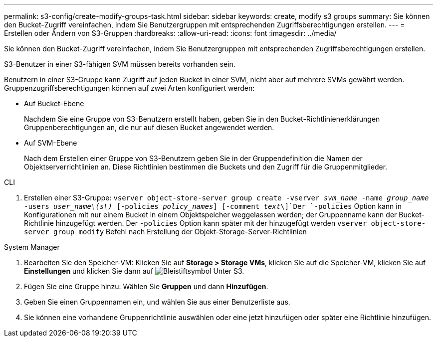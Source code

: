 ---
permalink: s3-config/create-modify-groups-task.html 
sidebar: sidebar 
keywords: create, modify s3 groups 
summary: Sie können den Bucket-Zugriff vereinfachen, indem Sie Benutzergruppen mit entsprechenden Zugriffsberechtigungen erstellen. 
---
= Erstellen oder Ändern von S3-Gruppen
:hardbreaks:
:allow-uri-read: 
:icons: font
:imagesdir: ../media/


[role="lead"]
Sie können den Bucket-Zugriff vereinfachen, indem Sie Benutzergruppen mit entsprechenden Zugriffsberechtigungen erstellen.

S3-Benutzer in einer S3-fähigen SVM müssen bereits vorhanden sein.

Benutzern in einer S3-Gruppe kann Zugriff auf jeden Bucket in einer SVM, nicht aber auf mehrere SVMs gewährt werden. Gruppenzugriffsberechtigungen können auf zwei Arten konfiguriert werden:

* Auf Bucket-Ebene
+
Nachdem Sie eine Gruppe von S3-Benutzern erstellt haben, geben Sie in den Bucket-Richtlinienerklärungen Gruppenberechtigungen an, die nur auf diesen Bucket angewendet werden.

* Auf SVM-Ebene
+
Nach dem Erstellen einer Gruppe von S3-Benutzern geben Sie in der Gruppendefinition die Namen der Objektserverrichtlinien an. Diese Richtlinien bestimmen die Buckets und den Zugriff für die Gruppenmitglieder.



[role="tabbed-block"]
====
.CLI
--
. Erstellen einer S3-Gruppe:
`vserver object-store-server group create -vserver _svm_name_ -name _group_name_ -users _user_name\(s\)_ [-policies _policy_names_] [-comment _text_\]`Der `-policies` Option kann in Konfigurationen mit nur einem Bucket in einem Objektspeicher weggelassen werden; der Gruppenname kann der Bucket-Richtlinie hinzugefügt werden. Der `-policies` Option kann später mit der hinzugefügt werden `vserver object-store-server group modify` Befehl nach Erstellung der Objekt-Storage-Server-Richtlinien


--
.System Manager
--
. Bearbeiten Sie den Speicher-VM: Klicken Sie auf *Storage > Storage VMs*, klicken Sie auf die Speicher-VM, klicken Sie auf *Einstellungen* und klicken Sie dann auf image:icon_pencil.gif["Bleistiftsymbol"] Unter S3.
. Fügen Sie eine Gruppe hinzu: Wählen Sie *Gruppen* und dann *Hinzufügen*.
. Geben Sie einen Gruppennamen ein, und wählen Sie aus einer Benutzerliste aus.
. Sie können eine vorhandene Gruppenrichtlinie auswählen oder eine jetzt hinzufügen oder später eine Richtlinie hinzufügen.


--
====